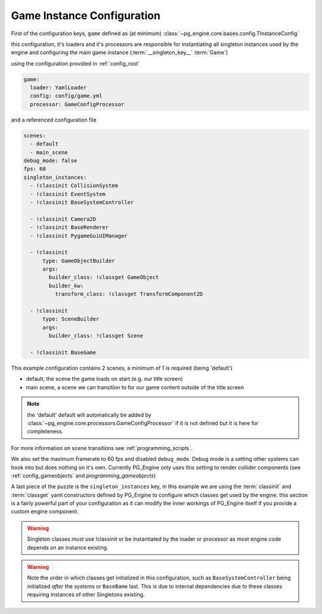 .. _config_gameinstance:

Game Instance Configuration
===========================

First of the configuration keys, ``game`` defined as (at minimum) :class:`~pg_engine.core.bases.config.TInstanceConfig`

this configuration, it's loaders and it's processors are responsible for instantiating all singleton instances used by the engine and configuring the main game instance (:term:`__singleton_key__` :term:`Game`)

using the configuration provided in :ref:`config_root`

.. code-block:: yaml

   game:
     loader: YamlLoader
     config: config/game.yml
     processor: GameConfigProcessor

and a referenced configuration file

.. code-block:: yaml

   scenes:
     - default
     - main_scene
   debug_mode: false
   fps: 60
   singleton_instances:
     - !classinit CollisionSystem
     - !classinit EventSystem
     - !classinit BaseSystemController

     - !classinit Camera2D
     - !classinit BaseRenderer
     - !classinit PygameGuiUIManager

     - !classinit
         type: GameObjectBuilder
         args:
           builder_class: !classget GameObject
           builder_kw:
             transform_class: !classget TransformComponent2D

     - !classinit
         type: SceneBuilder
         args:
           builder_class: !classget Scene

     - !classinit BaseGame

This example configuration contains 2 scenes, a minimum of 1 is required (being 'default')

- default, the scene the game loads on start (e.g. our title screen)
- main scene, a scene we can transition to for our game content outside of the title screen

.. note::
   the 'default' default will automatically be added by :class:`~pg_engine.core.processors.GameConfigProcessor` if it is not defined but it is here for completeness.

For more information on scene transitions see :ref:`programming_scripts`.

We also set the maximum framerate to 60 fps and disabled ``debug_mode``. Debug mode is a setting other systems can hook into but does nothing on it's own. Currently PG_Engine only uses this setting to render collider components (see :ref:`config_gameobjects` and `programming_gameobjects`)

A last piece of the puzzle is the ``singleton_instances`` key, in this example we are using the :term:`classinit` and :term:`classget` yaml constructors defined by PG_Engine to configure which classes get used by the engine. this section is a fairly powerful part of your configuration as it can modify the inner workings of PG_Engine itself if you provide a custom engine component.

.. warning::
    Singleton classes *must* use !classinit or be instantiated by the loader or processor as most engine code depends on an instance existing.

.. warning::
   Note the order in which classes get initialized in this configuration, such as ``BaseSystemController`` being initialized *after* the systems or ``BaseBame`` last. This is due to internal dependencies due to these classes requiring instances of other Singletons existing.
